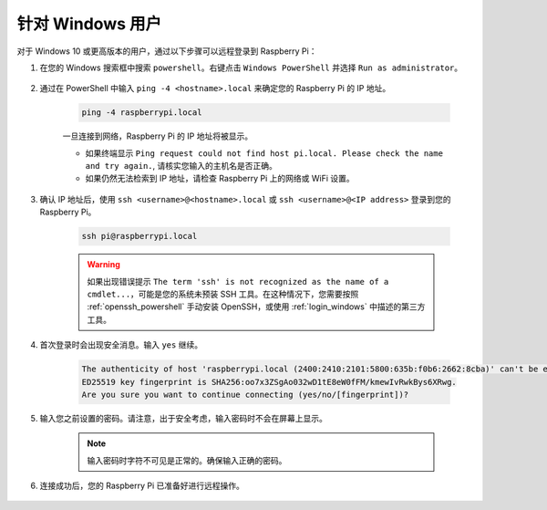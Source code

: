 
针对 Windows 用户
==========================

对于 Windows 10 或更高版本的用户，通过以下步骤可以远程登录到 Raspberry Pi：

#. 在您的 Windows 搜索框中搜索 ``powershell``。右键点击 ``Windows PowerShell`` 并选择 ``Run as administrator``。

    .. image:: img/powershell_ssh.png
        :align: center

#. 通过在 PowerShell 中输入 ``ping -4 <hostname>.local`` 来确定您的 Raspberry Pi 的 IP 地址。

    .. code-block::

        ping -4 raspberrypi.local

    .. image:: img/sp221221_145225.png
        :width: 550
        :align: center

    一旦连接到网络，Raspberry Pi 的 IP 地址将被显示。

    * 如果终端显示 ``Ping request could not find host pi.local. Please check the name and try again.``, 请核实您输入的主机名是否正确。
    * 如果仍然无法检索到 IP 地址，请检查 Raspberry Pi 上的网络或 WiFi 设置。

#. 确认 IP 地址后，使用 ``ssh <username>@<hostname>.local`` 或 ``ssh <username>@<IP address>`` 登录到您的 Raspberry Pi。

    .. code-block::

        ssh pi@raspberrypi.local

    .. warning::

        如果出现错误提示 ``The term 'ssh' is not recognized as the name of a cmdlet...``，可能是您的系统未预装 SSH 工具。在这种情况下，您需要按照 :ref:`openssh_powershell` 手动安装 OpenSSH，或使用 :ref:`login_windows` 中描述的第三方工具。

#. 首次登录时会出现安全消息。输入 ``yes`` 继续。

    .. code-block::

        The authenticity of host 'raspberrypi.local (2400:2410:2101:5800:635b:f0b6:2662:8cba)' can't be established.
        ED25519 key fingerprint is SHA256:oo7x3ZSgAo032wD1tE8eW0fFM/kmewIvRwkBys6XRwg.
        Are you sure you want to continue connecting (yes/no/[fingerprint])?

#. 输入您之前设置的密码。请注意，出于安全考虑，输入密码时不会在屏幕上显示。

    .. note::
        输入密码时字符不可见是正常的。确保输入正确的密码。

#. 连接成功后，您的 Raspberry Pi 已准备好进行远程操作。

    .. image:: img/sp221221_140628.png
        :width: 550
        :align: center
